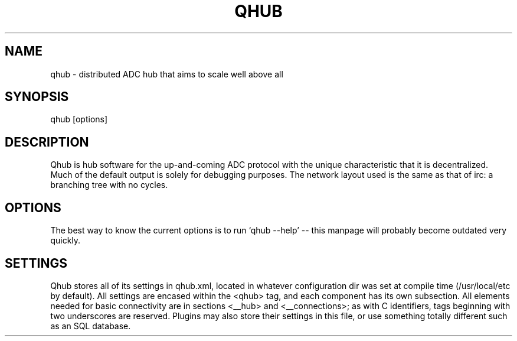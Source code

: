 .TH QHUB 1 2006-06-11 DDC Qhub Distributed ADC Hub Documentation
.SH NAME
qhub \- distributed ADC hub that aims to scale well above all
.SH SYNOPSIS
qhub [options]
.SH DESCRIPTION
Qhub is hub software for the up-and-coming ADC protocol with the unique characteristic that it is decentralized.  Much of the default output is solely for debugging purposes.  The network layout used is the same as that of irc: a branching tree with no cycles.
.SH OPTIONS
The best way to know the current options is to run `qhub --help' -- this manpage will probably become outdated very quickly.
.SH SETTINGS
Qhub stores all of its settings in qhub.xml, located in whatever configuration dir was set at compile time (/usr/local/etc by default).  All settings are encased within the <qhub> tag, and each component has its own subsection.  All elements needed for basic connectivity are in sections <__hub> and <__connections>; as with C identifiers, tags beginning with two underscores are reserved.  Plugins may also store their settings in this file, or use something totally different such as an SQL database.
